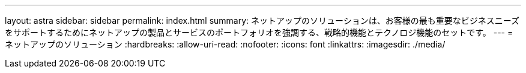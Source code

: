 ---
layout: astra 
sidebar: sidebar 
permalink: index.html 
summary: ネットアップのソリューションは、お客様の最も重要なビジネスニーズをサポートするためにネットアップの製品とサービスのポートフォリオを強調する、戦略的機能とテクノロジ機能のセットです。 
---
= ネットアップのソリューション
:hardbreaks:
:allow-uri-read: 
:nofooter: 
:icons: font
:linkattrs: 
:imagesdir: ./media/



